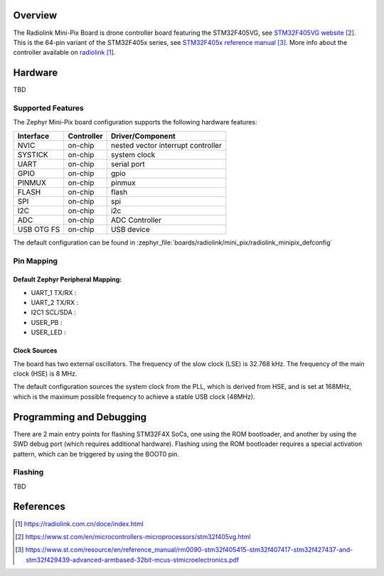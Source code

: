 .. zephyr:board:: radiolink_minipix

Overview
********

The Radiolink Mini-Pix Board is drone controller
board featuring the STM32F405VG, see `STM32F405VG website`_.
This is the 64-pin variant of the STM32F405x series,
see `STM32F405x reference manual`_. More info about the controller available
on `radiolink`_.

Hardware
********

TBD


Supported Features
==================

The Zephyr Mini-Pix board configuration supports the following
hardware features:

+------------+------------+-------------------------------------+
| Interface  | Controller | Driver/Component                    |
+============+============+=====================================+
| NVIC       | on-chip    | nested vector interrupt controller  |
+------------+------------+-------------------------------------+
| SYSTICK    | on-chip    | system clock                        |
+------------+------------+-------------------------------------+
| UART       | on-chip    | serial port                         |
+------------+------------+-------------------------------------+
| GPIO       | on-chip    | gpio                                |
+------------+------------+-------------------------------------+
| PINMUX     | on-chip    | pinmux                              |
+------------+------------+-------------------------------------+
| FLASH      | on-chip    | flash                               |
+------------+------------+-------------------------------------+
| SPI        | on-chip    | spi                                 |
+------------+------------+-------------------------------------+
| I2C        | on-chip    | i2c                                 |
+------------+------------+-------------------------------------+
| ADC        | on-chip    | ADC Controller                      |
+------------+------------+-------------------------------------+
| USB OTG FS | on-chip    | USB device                          |
+------------+------------+-------------------------------------+

The default configuration can be found in
:zephyr_file:`boards/radiolink/mini_pix/radiolink_minipix_defconfig`

Pin Mapping
===========

Default Zephyr Peripheral Mapping:
----------------------------------

- UART_1 TX/RX :
- UART_2 TX/RX :
- I2C1 SCL/SDA :
- USER_PB :
- USER_LED :

Clock Sources
-------------

The board has two external oscillators. The frequency of the slow clock (LSE) is
32.768 kHz. The frequency of the main clock (HSE) is 8 MHz.

The default configuration sources the system clock from the PLL, which is
derived from HSE, and is set at 168MHz, which is the maximum possible frequency
to achieve a stable USB clock (48MHz).

Programming and Debugging
*************************

There are 2 main entry points for flashing STM32F4X SoCs, one using the ROM
bootloader, and another by using the SWD debug port (which requires additional
hardware). Flashing using the ROM bootloader requires a special activation
pattern, which can be triggered by using the BOOT0 pin.

Flashing
========

TBD

References
**********

.. target-notes::

.. _radiolink:
   https://radiolink.com.cn/doce/index.html

.. _dfu-util:
   http://dfu-util.sourceforge.net/build.html

.. _STM32F405VG website:
   https://www.st.com/en/microcontrollers-microprocessors/stm32f405vg.html

.. _STM32F405x reference manual:
   https://www.st.com/resource/en/reference_manual/rm0090-stm32f405415-stm32f407417-stm32f427437-and-stm32f429439-advanced-armbased-32bit-mcus-stmicroelectronics.pdf
